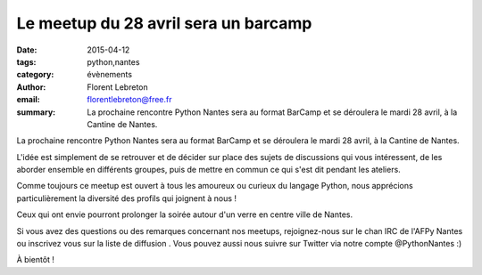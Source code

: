 Le meetup du 28 avril sera un barcamp
######################################

:date: 2015-04-12
:tags: python,nantes
:category: évènements
:author: Florent Lebreton
:email: florentlebreton@free.fr
:summary: La prochaine rencontre Python Nantes sera au format BarCamp et se déroulera le mardi 28 avril, à la Cantine de Nantes.

La prochaine rencontre Python Nantes sera au format BarCamp et se déroulera le mardi 28 avril, à la Cantine de Nantes.

L'idée est simplement de se retrouver et de décider sur place des sujets de discussions qui vous intéressent, de les aborder ensemble en différents groupes, puis de mettre en commun ce qui s'est dit pendant les ateliers.

Comme toujours ce meetup est ouvert à tous les amoureux ou curieux du langage Python, nous apprécions particulièrement la diversité des profils qui joignent à nous !

Ceux qui ont envie pourront prolonger la soirée autour d'un verre en centre ville de Nantes.

Si vous avez des questions ou des remarques concernant nos meetups, rejoignez-nous sur le chan IRC de l'AFPy Nantes ou inscrivez vous sur la liste de diffusion . Vous pouvez aussi nous suivre sur Twitter via notre compte @PythonNantes :)

À bientôt !
